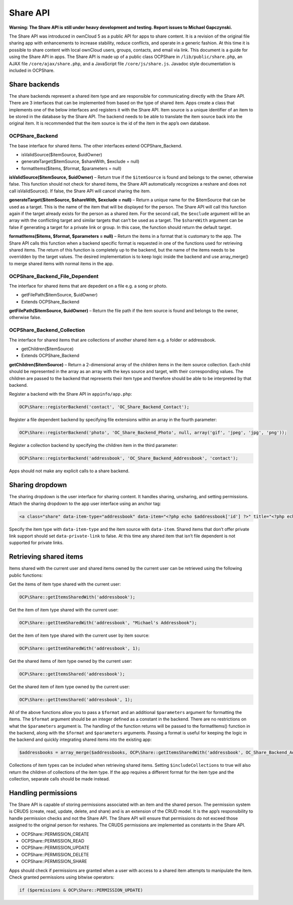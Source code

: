 Share API
=========

**Warning: The Share API is still under heavy development and testing. Report issues to Michael Gapczynski.**

The Share API was introduced in ownCloud 5 as a public API for apps to share content. It is a revision of the original file sharing app with enhancements to increase stability, reduce conflicts, and operate in a generic fashion. At this time it is possible to share content with local ownCloud users, groups, contacts, and email via link. This document is a guide for using the Share API in apps. The Share API is made up of a public class OCP\Share in ``/lib/public/share.php``, an AJAX file ``/core/ajax/share.php``, and a JavaScript file ``/core/js/share.js``. Javadoc style documentation is included in OCP\Share. 

Share backends
--------------

The share backends represent a shared item type and are responsible for communicating directly with the Share API. There are 3 interfaces that can be implemented from based on the type of shared item. Apps create a class that implements one of the below interfaces and registers it with the Share API. Item source is a unique identifier of an item to be stored in the database by the Share API. The backend needs to be able to translate the item source back into the original item. It is recommended that the item source is the id of the item in the app’s own database.

OCP\Share_Backend
~~~~~~~~~~~~~~~~~

The base interface for shared items. The other interfaces extend OCP\Share_Backend.

* isValidSource($itemSource, $uidOwner)
* generateTarget($itemSource, $shareWith, $exclude = null)
* formatItems($items, $format, $parameters = null)


**isValidSource($itemSource, $uidOwner)** – Return true if the ``$itemSource`` is found and belongs to the owner, otherwise false. This function should not check for shared items, the Share API automatically recognizes a reshare and does not call isValidSource(). If false, the Share API will cancel sharing the item.

**generateTarget($itemSource, $shareWith, $exclude = null)** – Return a unique name for the $itemSource that can be used as a target. This is the name of the item that will be displayed for the person. The Share API will call this function again if the target already exists for the person as a shared item. For the second call, the ``$exclude`` argument will be an array with the conflicting target and similar targets that can’t be used as a target. The ``$shareWith`` argument can be false if generating a target for a private link or group. In this case, the function should return the default target.

**formatItems($items, $format, $parameters = null)** – Return the items in a format that is customary to the app. The Share API calls this function when a backend specific format is requested in one of the functions used for retrieving shared items. The return of this function is completely up to the backend, but the name of the items needs to be overridden by the target values. The desired implementation is to keep logic inside the backend and use array_merge() to merge shared items with normal items in the app.

OCP\Share_Backend_File_Dependent
~~~~~~~~~~~~~~~~~~~~~~~~~~~~~~~~

The interface for shared items that are depedent on a file e.g. a song or photo.

* getFilePath($itemSource, $uidOwner)
* Extends OCP\Share_Backend

**getFilePath($itemSource, $uidOwner)** – Return the file path if the item source is found and belongs to the owner, otherwise false.

OCP\Share_Backend_Collection
~~~~~~~~~~~~~~~~~~~~~~~~~~~~

The interface for shared items that are collections of another shared item e.g. a folder or addressbook.

* getChildren($itemSource)
* Extends OCP\Share_Backend

**getChildren($itemSource)** – Return a 2-dimensional array of the children items in the item source collection. Each child should be represented in the array as an array with the keys source and target, with their corresponding values. The children are passed to the backend that represents their item type and therefore should be able to be interpreted by that backend.

Register a backend with the Share API in ``appinfo/app.php``:

.. code-block:: php

  OCP\Share::registerBackend('contact', 'OC_Share_Backend_Contact');

Register a file dependent backend by specifying file extensions within an array in the fourth parameter:

.. code-block:: php

  OCP\Share::registerBackend('photo', 'OC_Share_Backend_Photo', null, array('gif', 'jpeg', 'jpg', 'png'));

Register a collection backend by specifying the children item in the third parameter:

.. code-block:: php

  OCP\Share::registerBackend('addressbook', 'OC_Share_Backend_Addressbook', 'contact');

Apps should not make any explicit calls to a share backend.

Sharing dropdown
----------------

The sharing dropdown is the user interface for sharing content. It handles sharing, unsharing, and setting permissions. Attach the sharing dropdown to the app user interface using an anchor tag:

.. code-block:: php

  <a class="share" data-item-type="addressbook" data-item="<?php echo $addressbook['id'] ?>" title="<?php echo $l->t("Share"); ?>" />

Specify the item type with ``data-item-type`` and the item source with ``data-item``. Shared items that don’t offer private link support should set ``data-private-link`` to false. At this time any shared item that isn’t file dependent is not supported for private links.

Retrieving shared items
-----------------------

Items shared with the current user and shared items owned by the current user can be retrieved using the following public functions:

Get the items of item type shared with the current user:

.. code-block:: php

  OCP\Share::getItemsSharedWith('addressbook');

Get the item of item type shared with the current user:

.. code-block:: php

  OCP\Share::getItemSharedWith('addressbook', "Michael's Addressbook");

Get the item of item type shared with the current user by item source:

.. code-block:: php

  OCP\Share::getItemSharedWith('addressbook', 1);

Get the shared items of item type owned by the current user:

.. code-block:: php

  OCP\Share::getItemsShared('addressbook');

Get the shared item of item type owned by the current user:

.. code-block:: php

  OCP\Share::getItemsShared('addressbook', 1);

All of the above functions allow you to pass a ``$format`` and an additional ``$parameters`` argument for formatting the items. The ``$format`` argument should be an integer defined as a constant in the backend. There are no restrictions on what the ``$parameters`` argument is. The handling of the function returns will be passed to the formatItems() function in the backend, along with the ``$format`` and ``$parameters`` arguments. Passing a format is useful for keeping the logic in the backend and quickly integrating shared items into the existing app:

.. code-block:: php

  $addressbooks = array_merge($addressbooks, OCP\Share::getItemsSharedWith('addressbook', OC_Share_Backend_Addressbook::FORMAT_ADDRESSBOOKS));

Collections of item types can be included when retrieving shared items. Setting ``$includeCollections`` to true will also return the children of collections of the item type. If the app requires a different format for the item type and the collection, separate calls should be made instead.

Handling permissions
--------------------

The Share API is capable of storing permissions associated with an item and the shared person. The permission system is CRUDS (create, read, update, delete, and share) and is an extension of the CRUD model. It is the app’s responsibility to handle permission checks and not the Share API. The Share API will ensure that permissions do not exceed those assigned to the original person for reshares. The CRUDS permissions are implemented as constants in the Share API.

* OCP\Share::PERMISSION_CREATE
* OCP\Share::PERMISSION_READ
* OCP\Share::PERMISSION_UPDATE
* OCP\Share::PERMISSION_DELETE
* OCP\Share::PERMISSION_SHARE

Apps should check if permissions are granted when a user with access to a shared item attempts to manipulate the item. Check granted permissions using bitwise operators:

.. code-block:: php

  if ($permissions & OCP\Share::PERMISSION_UPDATE)
